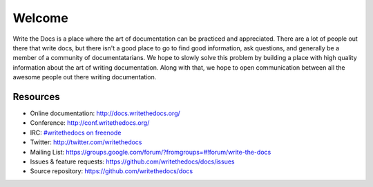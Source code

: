 =======
Welcome
=======

Write the Docs is a place where the art of documentation can be practiced and appreciated. There are a lot of people out there that write docs, but there isn't a good place to go to find good information, ask questions, and generally be a member of a community of documentatarians. We hope to slowly solve this problem by building a place with high quality information about the art of writing documentation. Along with that, we hope to open communication between all the awesome people out there writing documentation.


Resources
---------

* Online documentation: http://docs.writethedocs.org/
* Conference: http://conf.writethedocs.org/
* IRC: `#writethedocs on freenode <http://webchat.freenode.net/?channels=writethedocs>`_
* Twitter: http://twitter.com/writethedocs
* Mailing List: https://groups.google.com/forum/?fromgroups=#!forum/write-the-docs
* Issues & feature requests: https://github.com/writethedocs/docs/issues
* Source repository: https://github.com/writethedocs/docs
